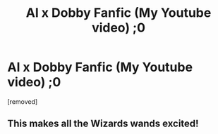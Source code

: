#+TITLE: Al x Dobby Fanfic (My Youtube video) ;0

* Al x Dobby Fanfic (My Youtube video) ;0
:PROPERTIES:
:Author: Xnivir
:Score: 0
:DateUnix: 1552916210.0
:DateShort: 2019-Mar-18
:FlairText: Self-Promotion
:END:
[removed]


** This makes all the Wizards wands excited!
:PROPERTIES:
:Author: ibod96
:Score: 2
:DateUnix: 1552941636.0
:DateShort: 2019-Mar-19
:END:
